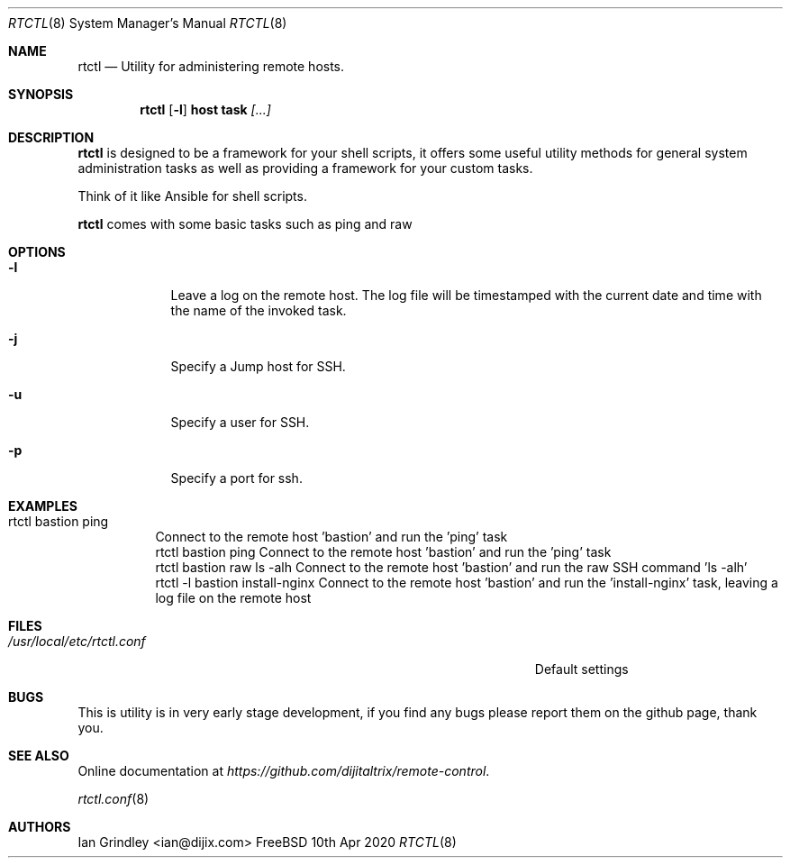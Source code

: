 .Dd 10th Apr 2020
.Dt RTCTL 8
.Os FreeBSD
.\"
.Sh NAME
.Nm rtctl
.Nd Utility for administering remote hosts.
.\"
.Sh SYNOPSIS
.Nm
.Op Fl l
.Cm host
.Cm task
.Ar [...]
.\"
.Sh DESCRIPTION
.Nm
is designed to be a framework for your shell scripts, it offers some useful utility methods for general system administration tasks as well as providing a framework for your custom tasks.
.Pp
Think of it like Ansible for shell scripts.
.Pp
.Nm
comes with some basic tasks such as ping and raw
.\"
.Sh OPTIONS
.Bl -tag -width -indent
.It Fl l
Leave a log on the remote host.
The log file will be timestamped with the current date and time with the name of the invoked task.
.It Fl j
Specify a Jump host for SSH.
.It Fl u
Specify a user for SSH.
.It Fl p
Specify a port for ssh.
.El
.\"
.Sh EXAMPLES
.Bl -tag -width indent
.It rtctl bastion ping
Connect to the remote host 'bastion' and run the 'ping' task
.It
rtctl bastion ping
Connect to the remote host 'bastion' and run the 'ping' task
.It
rtctl bastion raw ls -alh
Connect to the remote host 'bastion' and run the raw SSH command 'ls -alh'
.It
rtctl -l bastion install-nginx
Connect to the remote host 'bastion' and run the 'install-nginx' task, leaving a log file on the remote host
.El
.\"
.Sh FILES
.Bl -tag -width "/Users/joeuser/Library/really_long_file_name" -compact
.It Pa /usr/local/etc/rtctl.conf
Default settings
.El
.\"
.Sh BUGS
This is utility is in very early stage development, if you find any bugs please report them on the github page, thank you.
.\"
.Sh SEE ALSO
Online documentation at
.Ar https://github.com/dijitaltrix/remote-control .
.Pp
.\"
.Xr rtctl.conf 8
.\"
.Sh AUTHORS
.An Ian Grindley <ian@dijix.com>
